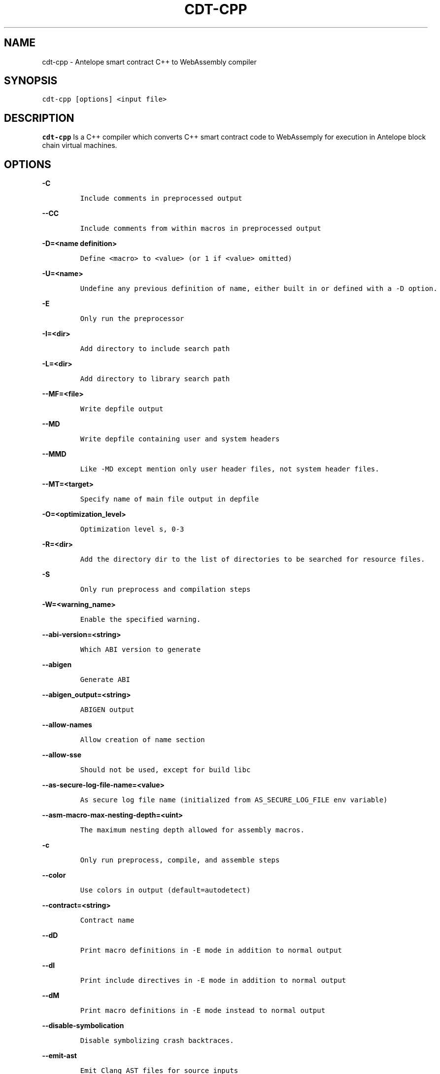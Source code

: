 .\" Automatically generated by Pandoc 2.5
.\"
.TH "CDT\-CPP" "1" "April 08, 2023" "AntelopeIO" "User Manual"
.hy
.SH NAME
.PP
cdt\-cpp \- Antelope smart contract C++ to WebAssembly compiler
.SH SYNOPSIS
.PP
\f[C]cdt\-cpp [options] <input file>\f[R]
.SH DESCRIPTION
.PP
\f[B]cdt\-cpp\f[R] Is a C++ compiler which converts C++ smart contract
code to WebAssemply for execution in Antelope block chain virtual
machines.
.SH OPTIONS
.PP
\f[B]\f[CB]\-C\f[B]\f[R]
.IP
.nf
\f[C]
Include comments in preprocessed output
\f[R]
.fi
.PP
\f[B]\f[CB]\-\-CC\f[B]\f[R]
.IP
.nf
\f[C]
Include comments from within macros in preprocessed output
\f[R]
.fi
.PP
\f[B]\f[CB]\-D=<name definition>\f[B]\f[R]
.IP
.nf
\f[C]
Define <macro> to <value> (or 1 if <value> omitted)
\f[R]
.fi
.PP
\f[B]\f[CB]\-U=<name>\f[B]\f[R]
.IP
.nf
\f[C]
Undefine any previous definition of name, either built in or defined with a \-D option.              
\f[R]
.fi
.PP
\f[B]\f[CB]\-E\f[B]\f[R]
.IP
.nf
\f[C]
Only run the preprocessor    
\f[R]
.fi
.PP
\f[B]\f[CB]\-I=<dir>\f[B]\f[R]
.IP
.nf
\f[C]
Add directory to include search path
\f[R]
.fi
.PP
\f[B]\f[CB]\-L=<dir>\f[B]\f[R]
.IP
.nf
\f[C]
Add directory to library search path    
\f[R]
.fi
.PP
\f[B]\f[CB]\-\-MF=<file>\f[B]\f[R]
.IP
.nf
\f[C]
Write depfile output    
\f[R]
.fi
.PP
\f[B]\f[CB]\-\-MD\f[B]\f[R]
.IP
.nf
\f[C]
Write depfile containing user and system headers    
\f[R]
.fi
.PP
\f[B]\f[CB]\-\-MMD\f[B]\f[R]
.IP
.nf
\f[C]
Like \-MD except mention only user header files, not system header files. 
\f[R]
.fi
.PP
\f[B]\f[CB]\-\-MT=<target>\f[B]\f[R]
.IP
.nf
\f[C]
Specify name of main file output in depfile    
\f[R]
.fi
.PP
\f[B]\f[CB]\-O=<optimization_level>\f[B]\f[R]
.IP
.nf
\f[C]
Optimization level s, 0\-3     
\f[R]
.fi
.PP
\f[B]\f[CB]\-R=<dir>\f[B]\f[R]
.IP
.nf
\f[C]
Add the directory dir to the list of directories to be searched for resource files.
\f[R]
.fi
.PP
\f[B]\f[CB]\-S\f[B]\f[R]
.IP
.nf
\f[C]
Only run preprocess and compilation steps    
\f[R]
.fi
.PP
\f[B]\f[CB]\-W=<warning_name>\f[B]\f[R]
.IP
.nf
\f[C]
Enable the specified warning.   
\f[R]
.fi
.PP
\f[B]\f[CB]\-\-abi\-version=<string>\f[B]\f[R]
.IP
.nf
\f[C]
Which ABI version to generate    
\f[R]
.fi
.PP
\f[B]\f[CB]\-\-abigen\f[B]\f[R]
.IP
.nf
\f[C]
Generate ABI
\f[R]
.fi
.PP
\f[B]\f[CB]\-\-abigen_output=<string>\f[B]\f[R]
.IP
.nf
\f[C]
ABIGEN output
\f[R]
.fi
.PP
\f[B]\f[CB]\-\-allow\-names\f[B]\f[R]
.IP
.nf
\f[C]
Allow creation of name section
\f[R]
.fi
.PP
\f[B]\f[CB]\-\-allow\-sse\f[B]\f[R]
.IP
.nf
\f[C]
Should not be used, except for build libc
\f[R]
.fi
.PP
\f[B]\f[CB]\-\-as\-secure\-log\-file\-name=<value>\f[B]\f[R]
.IP
.nf
\f[C]
As secure log file name (initialized from AS_SECURE_LOG_FILE env variable)
\f[R]
.fi
.PP
\f[B]\f[CB]\-\-asm\-macro\-max\-nesting\-depth=<uint>\f[B]\f[R]
.IP
.nf
\f[C]
The maximum nesting depth allowed for assembly macros.
\f[R]
.fi
.PP
\f[B]\f[CB]\-c\f[B]\f[R]
.IP
.nf
\f[C]
Only run preprocess, compile, and assemble steps
\f[R]
.fi
.PP
\f[B]\f[CB]\-\-color\f[B]\f[R]
.IP
.nf
\f[C]
Use colors in output (default=autodetect)
\f[R]
.fi
.PP
\f[B]\f[CB]\-\-contract=<string>\f[B]\f[R]
.IP
.nf
\f[C]
Contract name
\f[R]
.fi
.PP
\f[B]\f[CB]\-\-dD\f[B]\f[R]
.IP
.nf
\f[C]
Print macro definitions in \-E mode in addition to normal output
\f[R]
.fi
.PP
\f[B]\f[CB]\-\-dI\f[B]\f[R]
.IP
.nf
\f[C]
Print include directives in \-E mode in addition to normal output
\f[R]
.fi
.PP
\f[B]\f[CB]\-\-dM\f[B]\f[R]
.IP
.nf
\f[C]
Print macro definitions in \-E mode instead to normal output
\f[R]
.fi
.PP
\f[B]\f[CB]\-\-disable\-symbolication\f[B]\f[R]
.IP
.nf
\f[C]
Disable symbolizing crash backtraces.
\f[R]
.fi
.PP
\f[B]\f[CB]\-\-emit\-ast\f[B]\f[R]
.IP
.nf
\f[C]
Emit Clang AST files for source inputs
\f[R]
.fi
.PP
\f[B]\f[CB]\-\-emit\-ir\f[B]\f[R]
.IP
.nf
\f[C]
Emit llvm ir
\f[R]
.fi
.PP
\f[B]\f[CB]\-\-emit\-llvm\f[B]\f[R]
.IP
.nf
\f[C]
Use the LLVM representation for assembler and object files
\f[R]
.fi
.PP
\f[B]\f[CB]\-\-eosio\-pp\-dir=<string>\f[B]\f[R]
.IP
.nf
\f[C]
Set the directory for eosio\-pp
\f[R]
.fi
.PP
\f[B]\f[CB]\-\-fPIC\f[B]\f[R]
.IP
.nf
\f[C]
Generate position independent code. This option is used for shared libraries
\f[R]
.fi
.PP
\f[B]\f[CB]\-\-faligned\-allocation\f[B]\f[R]
.IP
.nf
\f[C]
Enable C++17 aligned allocation functions
\f[R]
.fi
.PP
\f[B]\f[CB]\-\-fasm\f[B]\f[R]
.IP
.nf
\f[C]
Assemble file for x86\-64
\f[R]
.fi
.PP
\f[B]\f[CB]\-\-fcolor\-diagnostics\f[B]\f[R]
.IP
.nf
\f[C]
Use colors in diagnostics
\f[R]
.fi
.PP
\f[B]\f[CB]\-\-fcoroutine\-ts\f[B]\f[R]
.IP
.nf
\f[C]
Enable support for the C++ Coroutines TS
\f[R]
.fi
.PP
\f[B]\f[CB]\-\-finline\-functions\f[B]\f[R]
.IP
.nf
\f[C]
Inline suitable functions
\f[R]
.fi
.PP
\f[B]\f[CB]\-\-finline\-hint\-functions\f[B]\f[R]
.IP
.nf
\f[C]
Inline functions which are (explicitly or implicitly) marked inline
\f[R]
.fi
.PP
\f[B]\f[CB]\-\-fmerge\-all\-constants\f[B]\f[R]
.IP
.nf
\f[C]
Allow merging of constants
\f[R]
.fi
.PP
\f[B]\f[CB]\-\-fnative\f[B]\f[R]
.IP
.nf
\f[C]
Compile and link for x86\-64
\f[R]
.fi
.PP
\f[B]\f[CB]\-\-fno\-cfl\-aa\f[B]\f[R]
.IP
.nf
\f[C]
Disable CFL Alias Analysis
\f[R]
.fi
.PP
\f[B]\f[CB]\-\-fno\-elide\-constructors\f[B]\f[R]
.IP
.nf
\f[C]
Disable C++ copy constructor elision
\f[R]
.fi
.PP
\f[B]\f[CB]\-\-fno\-lto\f[B]\f[R]
.IP
.nf
\f[C]
Disable LTO
\f[R]
.fi
.PP
\f[B]\f[CB]\-\-fno\-post\-pass\f[B]\f[R]
.IP
.nf
\f[C]
Don\[aq]t run post processing pass
\f[R]
.fi
.PP
\f[B]\f[CB]\-\-fno\-stack\-first\f[B]\f[R]
.IP
.nf
\f[C]
Don\[aq]t set the stack first in memory
   
\f[R]
.fi
.PP
\f[B]\f[CB]\-\-fquery\f[B]\f[R]
.IP
.nf
\f[C]
Produce binaries for wasmql
\f[R]
.fi
.PP
\f[B]\f[CB]\-\-fquery\-client\f[B]\f[R]
.IP
.nf
\f[C]
Produce binaries for wasmql
\f[R]
.fi
.PP
\f[B]\f[CB]\-\-fquery\-server\f[B]\f[R]
.IP
.nf
\f[C]
Produce binaries for wasmql
\f[R]
.fi
.PP
\f[B]\f[CB]\-\-fstack\-protector\f[B]\f[R]
.IP
.nf
\f[C]
Enable stack protectors for functions potentially vulnerable to stack smashing
\f[R]
.fi
.PP
\f[B]\f[CB]\-\-fstack\-protector\-all\f[B]\f[R]
.IP
.nf
\f[C]
Force the usage of stack protectors for all functions
\f[R]
.fi
.PP
\f[B]\f[CB]\-\-fstack\-protector\-strong\f[B]\f[R]
.IP
.nf
\f[C]
Use a strong heuristic to apply stack protectors to functions
\f[R]
.fi
.PP
\f[B]\f[CB]\-\-fstrict\-enums\f[B]\f[R]
.IP
.nf
\f[C]
Enable optimizations based on the strict definition of an enum\[aq]s value range
\f[R]
.fi
.PP
\f[B]\f[CB]\-\-fstrict\-return\f[B]\f[R]
.IP
.nf
\f[C]
Always treat control flow paths that fall off the end of a non\-void function as unreachable
\f[R]
.fi
.PP
\f[B]\f[CB]\-\-fstrict\-vtable\-pointers\f[B]\f[R]
.IP
.nf
\f[C]
Enable optimizations based on the strict rules for overwriting polymorphic C++ objects
\f[R]
.fi
.PP
\f[B]\f[CB]\-\-fuse\-main\f[B]\f[R]
.IP
.nf
\f[C]
Use main as entry
    
\f[R]
.fi
.PP
\f[B]\f[CB]\-h\f[B]\f[R]
.IP
.nf
\f[C]
Alias for \-\-help
\f[R]
.fi
.PP
\f[B]\f[CB]\-\-help\f[B]\f[R]
.IP
.nf
\f[C]
Display available options (\-\-help\-hidden for more)
\f[R]
.fi
.PP
\f[B]\f[CB]\-\-help\-hidden\f[B]\f[R]
.IP
.nf
\f[C]
Display all available options
\f[R]
.fi
.PP
\f[B]\f[CB]\-\-help\-list\f[B]\f[R]
.IP
.nf
\f[C]
Display list of available options (\-\-help\-list\-hidden for more)
\f[R]
.fi
.PP
\f[B]\f[CB]\-\-help\-list\-hidden\f[B]\f[R]
.IP
.nf
\f[C]
Display list of all available options
\f[R]
.fi
.PP
\f[B]\f[CB]\-\-imports=<string>\f[B]\f[R]
.IP
.nf
\f[C]
Set the file for cdt.imports
\f[R]
.fi
.PP
\f[B]\f[CB]\-\-include=<string>\f[B]\f[R]
.IP
.nf
\f[C]
Include file before parsing
\f[R]
.fi
.PP
\f[B]\f[CB]\-\-info\-output\-file=<filename>\f[B]\f[R]
.IP
.nf
\f[C]
File to append \-stats and \-timer output to
\f[R]
.fi
.PP
\f[B]\f[CB]\-\-isysroot=<string>\f[B]\f[R]
.IP
.nf
\f[C]
Set the system root directory (usually /)
\f[R]
.fi
.PP
\f[B]\f[CB]\-\-isystem=<string>\f[B]\f[R]
.IP
.nf
\f[C]
Add directory to SYSTEM include search path
\f[R]
.fi
.PP
\f[B]\f[CB]\-l=<string>\f[B]\f[R]
.IP
.nf
\f[C]
Root name of library to link
\f[R]
.fi
.PP
\f[B]\f[CB]\-\-lto\-opt=<string>\f[B]\f[R]
.IP
.nf
\f[C]
LTO Optimization level (O0\-O3)
\f[R]
.fi
.PP
\f[B]\f[CB]\-\-mllvm=<string>\f[B]\f[R]
.IP
.nf
\f[C]
Pass arguments to llvm
\f[R]
.fi
.PP
\f[B]\f[CB]\-\-no\-abigen\f[B]\f[R]
.IP
.nf
\f[C]
Disable ABI file generation
\f[R]
.fi
.PP
\f[B]\f[CB]\-\-no\-missing\-ricardian\-clause\f[B]\f[R]
.IP
.nf
\f[C]
Disable warnings for missing Ricardian clauses
\f[R]
.fi
.PP
\f[B]\f[CB]\-\-non\-global\-value\-max\-name\-size=<uint>\f[B]\f[R]
.IP
.nf
\f[C]
Maximum size for the name of non\-global values.
\f[R]
.fi
.PP
\f[B]\f[CB]\-o=<file>\f[B]\f[R]
.IP
.nf
\f[C]
Write output to <file>
\f[R]
.fi
.PP
\f[B]\f[CB]\-\-only\-export=<string>\f[B]\f[R]
.IP
.nf
\f[C]
Export only this symbol
\f[R]
.fi
.PP
\f[B]\f[CB]\-\-opt\-bisect\-limit=<int>\f[B]\f[R]
.IP
.nf
\f[C]
Maximum optimization to perform
\f[R]
.fi
.PP
\f[B]\f[CB]\-\-pass\-remarks=<pattern>\f[B]\f[R]
.IP
.nf
\f[C]
Enable optimization remarks from passes whose name match the given regular expression
\f[R]
.fi
.PP
\f[B]\f[CB]\-\-pass\-remarks\-analysis=<pattern>\f[B]\f[R]
.IP
.nf
\f[C]
Enable optimization analysis remarks from passes whose name match the given regular expression
\f[R]
.fi
.PP
\f[B]\f[CB]\-\-pass\-remarks\-missed=<pattern>\f[B]\f[R]
.IP
.nf
\f[C]
Enable missed optimization remarks from passes whose name match the given regular expression
\f[R]
.fi
.PP
\f[B]\f[CB]\-\-print\-all\-options\f[B]\f[R]
.IP
.nf
\f[C]
Print all option values after command line parsing
\f[R]
.fi
.PP
\f[B]\f[CB]\-\-print\-options\f[B]\f[R]
.IP
.nf
\f[C]
Print non\-default options after command line parsing
\f[R]
.fi
.PP
\f[B]\f[CB]\-\-remarks\-yaml\-string\-table\f[B]\f[R]
.IP
.nf
\f[C]
Enable the usage of a string table with YAML remarks.
\f[R]
.fi
.PP
\f[B]\f[CB]\-\-rng\-seed=<seed>\f[B]\f[R]
.IP
.nf
\f[C]
Seed for the random number generator
\f[R]
.fi
.PP
\f[B]\f[CB]\-\-shared\f[B]\f[R]
.IP
.nf
\f[C]
Make shared object native library
\f[R]
.fi
.PP
\f[B]\f[CB]\-\-stack\-canary\f[B]\f[R]
.IP
.nf
\f[C]
Stack canary for non stack first layouts
\f[R]
.fi
.PP
\f[B]\f[CB]\-\-stack\-size=<int>\f[B]\f[R]
.IP
.nf
\f[C]
Specifies the maximum stack size for the contract. Defaults to 8192 bytes.
\f[R]
.fi
.PP
\f[B]\f[CB]\-\-static\-func\-full\-module\-prefix\f[B]\f[R]
.IP
.nf
\f[C]
Use full module build paths in the profile counter names for static functions.
\f[R]
.fi
.PP
\f[B]\f[CB]\-\-static\-func\-strip\-dirname\-prefix=<uint>\f[B]\f[R]
.IP
.nf
\f[C]
Strip specified level of directory name from source path in the profile counter name for static functions.
\f[R]
.fi
.PP
\f[B]\f[CB]\-\-stats\f[B]\f[R]
.IP
.nf
\f[C]
Enable statistics output from program (available with Asserts)
\f[R]
.fi
.PP
\f[B]\f[CB]\-\-stats\-json\f[B]\f[R]
.IP
.nf
\f[C]
Display statistics as json data
\f[R]
.fi
.PP
\f[B]\f[CB]\-\-std=<string>\f[B]\f[R]
.IP
.nf
\f[C]
Language standard to compile for
\f[R]
.fi
.PP
\f[B]\f[CB]\-\-switch\-inst\-prof\-update\-wrapper\-strict\f[B]\f[R]
.IP
.nf
\f[C]
Assert that prof branch_weights metadata is valid when creating an instance of SwitchInstProfUpdateWrapper
\f[R]
.fi
.PP
\f[B]\f[CB]\-\-sysroot=<string>\f[B]\f[R]
.IP
.nf
\f[C]
Set the system root directory
\f[R]
.fi
.PP
\f[B]\f[CB]\-\-time\-trace\-granularity=<uint>\f[B]\f[R]
.IP
.nf
\f[C]
Minimum time granularity (in microseconds) traced by time profiler
\f[R]
.fi
.PP
\f[B]\f[CB]\-\-track\-memory\f[B]\f[R]
.IP
.nf
\f[C]
Enable \-time\-passes memory tracking (this may be slow)
\f[R]
.fi
.PP
\f[B]\f[CB]\-\-use\-dbg\-addr\f[B]\f[R]
.IP
.nf
\f[C]
Use llvm.dbg.addr for all local variables
\f[R]
.fi
.PP
\f[B]\f[CB]\-\-use\-freeing\-malloc\f[B]\f[R]
.IP
.nf
\f[C]
Set the malloc implementation to the old freeing malloc
\f[R]
.fi
.PP
\f[B]\f[CB]\-\-use\-rt\f[B]\f[R]
.IP
.nf
\f[C]
Use software compiler\-rt
\f[R]
.fi
.PP
\f[B]\f[CB]\-v\f[B]\f[R]
.IP
.nf
\f[C]
Show commands to run and use verbose output
\f[R]
.fi
.PP
\f[B]\f[CB]\-\-version\f[B]\f[R]
.IP
.nf
\f[C]
Display the version of this program
\f[R]
.fi
.PP
\f[B]\f[CB]\-\-view\-background\f[B]\f[R]
.IP
.nf
\f[C]
Execute graph viewer in the background. Creates tmp file litter.
\f[R]
.fi
.PP
\f[B]\f[CB]\-w\f[B]\f[R]
.IP
.nf
\f[C]
Suppress all warnings
\f[R]
.fi
.PP
\f[B]\f[CB]\-\-warn\-action\-read\-only\f[B]\f[R]
.IP
.nf
\f[C]
Issue a warning if a read\-only action uses a write API and continue compilation
\f[R]
.fi
.SH BUGS
.PP
Please submit bug reports online at
https://github.com/AntelopeIO/cdt/issues
.SH SEE ALSO
.PP
For more details consult the full documentation and sources
https://github.com/AntelopeIO/cdt
